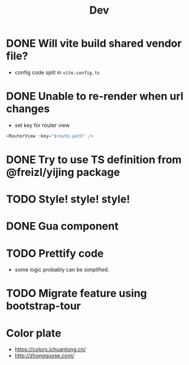 #+title: Dev


* DONE Will vite build shared vendor file?
CLOSED: [2023-02-02 Thu 21:35]
- config code split in ~vite.config.ts~
* DONE Unable to re-render when url changes
CLOSED: [2023-02-02 Thu 21:35]
- set key for router view

#+begin_src js
  <RouterView :key="$route.path" />
#+end_src
* DONE Try to use TS definition from @freizl/yijing package
CLOSED: [2023-02-03 Fri 09:12]
* TODO Style! style! style!
* DONE Gua component
CLOSED: [2023-02-03 Fri 09:12]
* TODO Prettify code
- some logic probably can be simplified.
* TODO Migrate feature using bootstrap-tour
* Color plate
- https://colors.ichuantong.cn/
- http://zhongguose.com/
